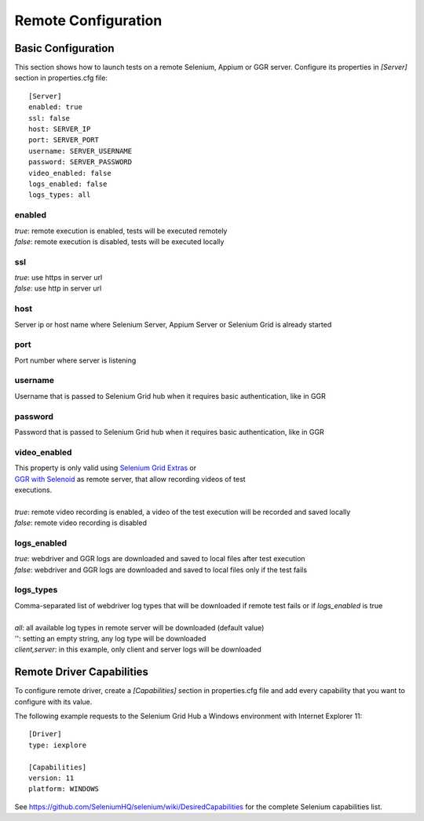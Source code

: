 .. _remote_configuration:

Remote Configuration
====================

Basic Configuration
-------------------

This section shows how to launch tests on a remote Selenium, Appium or GGR server. Configure its properties in *[Server]*
section in properties.cfg file::

    [Server]
    enabled: true
    ssl: false
    host: SERVER_IP
    port: SERVER_PORT
    username: SERVER_USERNAME
    password: SERVER_PASSWORD
    video_enabled: false
    logs_enabled: false
    logs_types: all

enabled
~~~~~~~
| *true*: remote execution is enabled, tests will be executed remotely
| *false*: remote execution is disabled, tests will be executed locally

ssl
~~~
| *true*: use https in server url
| *false*: use http in server url

host
~~~~
| Server ip or host name where Selenium Server, Appium Server or Selenium Grid is already started

port
~~~~
| Port number where server is listening

username
~~~~~~~~
| Username that is passed to Selenium Grid hub when it requires basic authentication, like in GGR

password
~~~~~~~~
| Password that is passed to Selenium Grid hub when it requires basic authentication, like in GGR

video_enabled
~~~~~~~~~~~~~
| This property is only valid using `Selenium Grid Extras <https://github.com/groupon/Selenium-Grid-Extras>`_ or
| `GGR with Selenoid <https://github.com/aerokube/ggr>`_ as remote server, that allow recording videos of test
| executions.
|
| *true*: remote video recording is enabled, a video of the test execution will be recorded and saved locally
| *false*: remote video recording is disabled

logs_enabled
~~~~~~~~~~~~
| *true*: webdriver and GGR logs are downloaded and saved to local files after test execution
| *false*: webdriver and GGR logs are downloaded and saved to local files only if the test fails

logs_types
~~~~~~~~~~
| Comma-separated list of webdriver log types that will be downloaded if remote test fails or if *logs_enabled* is true
|
| *all*: all available log types in remote server will be downloaded (default value)
| '': setting an empty string, any log type will be downloaded
| *client,server*: in this example, only client and server logs will be downloaded


Remote Driver Capabilities
--------------------------

To configure remote driver, create a *[Capabilities]* section in properties.cfg file and add every capability that
you want to configure with its value.

The following example requests to the Selenium Grid Hub a Windows environment with Internet Explorer 11::

    [Driver]
    type: iexplore

    [Capabilities]
    version: 11
    platform: WINDOWS

See https://github.com/SeleniumHQ/selenium/wiki/DesiredCapabilities for the complete Selenium capabilities list.
